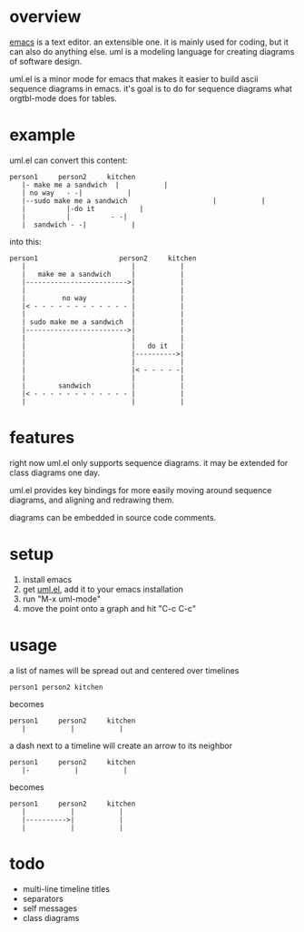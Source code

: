 * overview

  [[http://www.gnu.org/software/emacs/][emacs]] is a text editor.  an extensible one.  it is mainly used for
  coding, but it can also do anything else.  uml is a modeling
  language for creating diagrams of software design.

  uml.el is a minor mode for emacs that makes it easier to build ascii
  sequence diagrams in emacs.  it's goal is to do for sequence
  diagrams what orgtbl-mode does for tables.

* example
  
uml.el can convert this content:

#+BEGIN_SRC
   person1     person2     kitchen
      |- make me a sandwich  |           |
      | no way   - -|           |
      |--sudo make me a sandwich                     |           |
      |          |-do it           |
      |          |          - -|
      |  sandwich - -|           |
#+END_SRC

into this:

#+BEGIN_SRC
   person1                    person2     kitchen
      |                          |           |
      |   make me a sandwich     |           |
      |------------------------->|           |
      |                          |           |
      |         no way           |           |
      |< - - - - - - - - - - - - |           |
      |                          |           |
      | sudo make me a sandwich  |           |
      |------------------------->|           |
      |                          |           |
      |                          |   do it   |
      |                          |---------->|
      |                          |           |
      |                          |< - - - - -|
      |                          |           |
      |        sandwich          |           |
      |< - - - - - - - - - - - - |           |
      |                          |           |
#+END_SRC

* features

  right now uml.el only supports sequence diagrams.  it may be
  extended for class diagrams one day.

  uml.el provides key bindings for more easily moving around sequence
  diagrams, and aligning and redrawing them.

  diagrams can be embedded in source code comments.

* setup

  1. install emacs
  2. get [[https://raw.github.com/ianxm/emacs-uml/master/uml.el][uml.el]], add it to your emacs installation
  3. run "M-x uml-mode"
  4. move the point onto a graph and hit "C-c C-c"

* usage

**** a list of names will be spread out and centered over timelines

#+BEGIN_SRC
person1 person2 kitchen
#+END_SRC

  becomes

#+BEGIN_SRC
   person1     person2     kitchen
      |           |           |
#+END_SRC

**** a dash next to a timeline will create an arrow to its neighbor

#+BEGIN_SRC
   person1     person2     kitchen
      |-           |           |
#+END_SRC

  becomes

#+BEGIN_SRC
   person1     person2     kitchen
      |           |           |
      |---------->|           |
      |           |           |
#+END_SRC


* todo

  - multi-line timeline titles
  - separators
  - self messages
  - class diagrams

